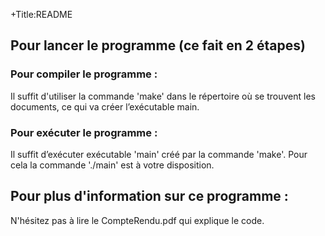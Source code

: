 
+Title:README



** Pour lancer le programme (ce fait en 2 étapes)
*** Pour compiler le programme :
Il suffit d'utiliser la commande 'make' dans le répertoire où se trouvent les documents, ce qui va créer l’exécutable main.

*** Pour exécuter le programme :
Il suffit d’exécuter exécutable 'main' créé par la commande 'make'. Pour cela la commande './main' est à votre disposition.

** Pour plus d'information sur ce programme :
N'hésitez pas à lire le CompteRendu.pdf qui explique le code.



